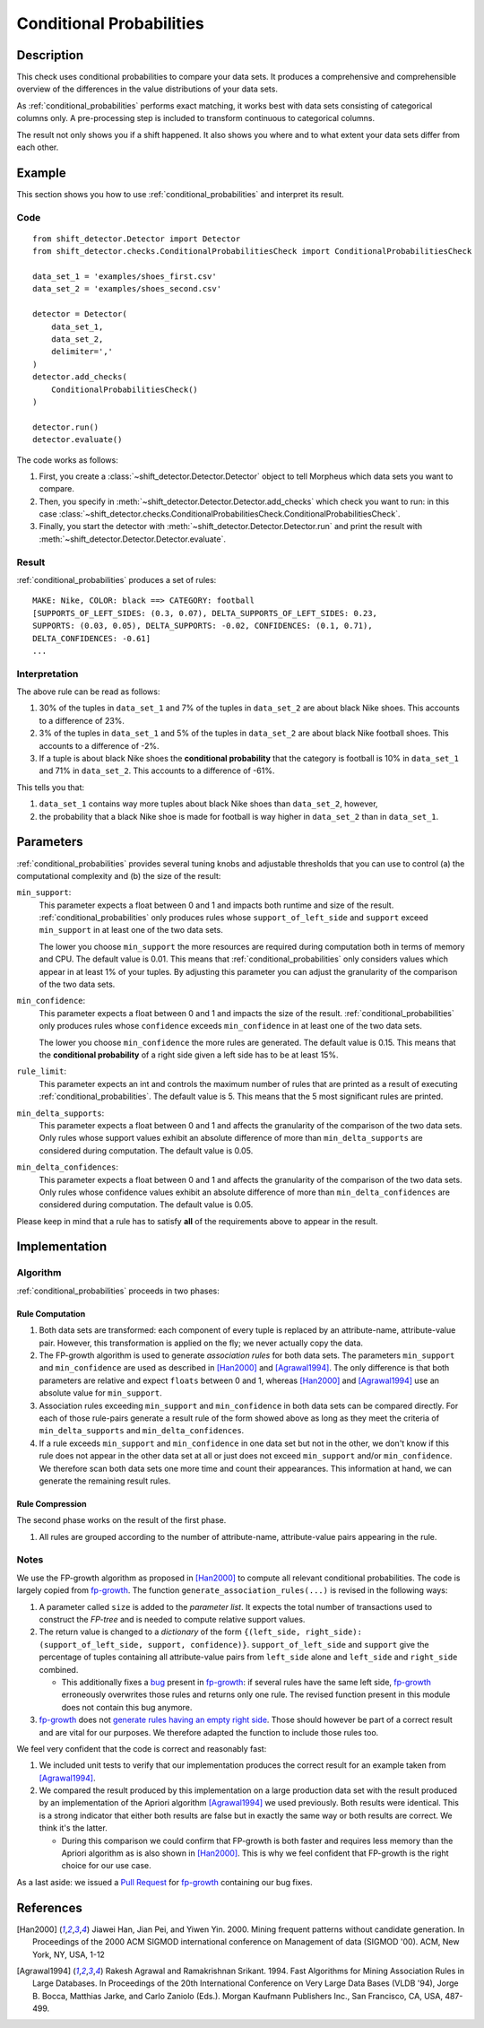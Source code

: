 .. _conditional_probabilities:

Conditional Probabilities
=========================

Description
-----------

This check uses conditional probabilities to compare your data sets.
It produces a comprehensive and comprehensible overview of the
differences in the value distributions of your data sets.

As :ref:`conditional_probabilities` performs exact matching, it works best
with data sets consisting of categorical columns only. A pre-processing
step is included to transform continuous to categorical columns.

The result not only shows you if a shift happened. It also shows you where
and to what extent your data sets differ from each other.

Example
-------

This section shows you how to use :ref:`conditional_probabilities` and interpret
its result.

Code
++++

::

    from shift_detector.Detector import Detector
    from shift_detector.checks.ConditionalProbabilitiesCheck import ConditionalProbabilitiesCheck

    data_set_1 = 'examples/shoes_first.csv'
    data_set_2 = 'examples/shoes_second.csv'

    detector = Detector(
        data_set_1,
        data_set_2,
        delimiter=','
    )
    detector.add_checks(
        ConditionalProbabilitiesCheck()
    )

    detector.run()
    detector.evaluate()

The code works as follows:

1. First, you create a :class:`~shift_detector.Detector.Detector` object to tell Morpheus
   which data sets you want to compare.
2. Then, you specify in :meth:`~shift_detector.Detector.Detector.add_checks`
   which check you want to run: in this case
   :class:`~shift_detector.checks.ConditionalProbabilitiesCheck.ConditionalProbabilitiesCheck`.
3. Finally, you start the detector with
   :meth:`~shift_detector.Detector.Detector.run` and print the result with
   :meth:`~shift_detector.Detector.Detector.evaluate`.

Result
++++++

:ref:`conditional_probabilities` produces a set of rules::

    MAKE: Nike, COLOR: black ==> CATEGORY: football
    [SUPPORTS_OF_LEFT_SIDES: (0.3, 0.07), DELTA_SUPPORTS_OF_LEFT_SIDES: 0.23,
    SUPPORTS: (0.03, 0.05), DELTA_SUPPORTS: -0.02, CONFIDENCES: (0.1, 0.71),
    DELTA_CONFIDENCES: -0.61]
    ...

Interpretation
++++++++++++++

The above rule can be read as follows:

1. 30% of the tuples in ``data_set_1`` and 7% of the tuples in ``data_set_2``
   are about black Nike shoes. This accounts to a difference of 23%.
2. 3% of the tuples in ``data_set_1`` and 5% of the tuples in ``data_set_2``
   are about black Nike football shoes. This accounts to a difference of -2%.
3. If a tuple is about black Nike shoes the **conditional probability** that
   the category is football is 10% in ``data_set_1`` and 71% in ``data_set_2``.
   This accounts to a difference of -61%.

This tells you that:

1. ``data_set_1`` contains way more tuples about black Nike shoes than
   ``data_set_2``, however,
2. the probability that a black Nike shoe is made for football is way higher
   in ``data_set_2`` than in ``data_set_1``.

Parameters
----------

:ref:`conditional_probabilities` provides several tuning knobs and adjustable
thresholds that you can use to control (a) the computational complexity and
(b) the size of the result:

``min_support``:
    This parameter expects a float between 0 and 1 and impacts both runtime
    and size of the result. :ref:`conditional_probabilities` only produces
    rules whose ``support_of_left_side`` and ``support`` exceed ``min_support``
    in at least one of the two data sets.

    The lower you choose ``min_support`` the more resources are required during
    computation both in terms of memory and CPU.
    The default value is 0.01. This means that :ref:`conditional_probabilities`
    only considers values which appear in at least 1% of your tuples.
    By adjusting this parameter you can adjust the granularity of the comparison
    of the two data sets.

``min_confidence``:
    This parameter expects a float between 0 and 1 and impacts the size of the
    result. :ref:`conditional_probabilities` only produces rules whose
    ``confidence`` exceeds ``min_confidence`` in at least one of the two data sets.

    The lower you choose ``min_confidence`` the more rules are generated.
    The default value is 0.15. This means that the **conditional probability**
    of a right side given a left side has to be at least 15%.

``rule_limit``:
	This parameter expects an int and controls the maximum number of rules that are
	printed as a result of executing :ref:`conditional_probabilities`.
	The default value is 5. This means that the 5 most significant rules are printed.

``min_delta_supports``:
	This parameter expects a float between 0 and 1 and affects the granularity of the
	comparison of the two data sets. Only rules whose support values exhibit an absolute
	difference of more than ``min_delta_supports`` are considered during computation.
	The default value is 0.05.

``min_delta_confidences``:
	This parameter expects a float between 0 and 1 and affects the granularity of the
	comparison of the two data sets. Only rules whose confidence values exhibit an absolute
	difference of more than ``min_delta_confidences`` are considered during computation.
	The default value is 0.05.

Please keep in mind that a rule has to satisfy **all** of the requirements above
to appear in the result.

Implementation
--------------

Algorithm
+++++++++

:ref:`conditional_probabilities` proceeds in two phases:

Rule Computation
~~~~~~~~~~~~~~~~

1. Both data sets are transformed: each component of every tuple is replaced
   by an attribute-name, attribute-value pair. However, this transformation is
   applied on the fly; we never actually copy the data.
2. The FP-growth algorithm is used to generate *association rules* for both
   data sets. The parameters ``min_support`` and
   ``min_confidence`` are used as described in [Han2000]_ and
   [Agrawal1994]_. The only difference is that both parameters are relative and
   expect ``floats`` between 0 and 1, whereas [Han2000]_ and [Agrawal1994]_
   use an absolute value for ``min_support``.
3. Association rules exceeding ``min_support`` and ``min_confidence`` in both
   data sets can be compared directly. For each of those rule-pairs generate a
   result rule of the form showed above as long as they meet the criteria of
   ``min_delta_supports`` and ``min_delta_confidences``.
4. If a rule exceeds ``min_support`` and ``min_confidence`` in
   one data set but not in the other, we don't know if this rule does not appear in
   the other data set at all or just does not exceed ``min_support`` and/or
   ``min_confidence``. We therefore scan both data sets one
   more time and count their appearances. This information at hand, we can
   generate the remaining result rules.

Rule Compression
~~~~~~~~~~~~~~~~

The second phase works on the result of the first phase.

1. All rules are grouped according to the number of attribute-name,
   attribute-value pairs appearing in the rule.



Notes
+++++

We use the FP-growth algorithm as proposed in [Han2000]_ to compute all relevant
conditional probabilities. The code is largely copied from fp-growth_.
The function ``generate_association_rules(...)`` is revised in the following ways:

1. A parameter called ``size`` is added to the *parameter list*.
   It expects the total number of transactions used to construct the *FP-tree* and
   is needed to compute relative support values.
2. The return value is changed to a *dictionary* of the form
   ``{(left_side, right_side): (support_of_left_side, support, confidence)}``.
   ``support_of_left_side`` and ``support`` give the
   percentage of tuples containing all attribute-value pairs from ``left_side``
   alone and ``left_side`` and ``right_side`` combined.

   * This additionally fixes a `bug
     <https://github.com/evandempsey/fp-growth/issues/11>`_ present in fp-growth_:
     if several rules have the same left side, fp-growth_ erroneously overwrites
     those rules and returns only one rule. The revised function present in this
     module does not contain this bug anymore.
3. fp-growth_ does not `generate rules having an empty right side
   <https://github.com/evandempsey/fp-growth/issues/6>`_. Those should
   however be part of a correct result and are vital for our purposes. We therefore
   adapted the function to include those rules too.

We feel very confident that the code is correct and reasonably fast:

1. We included unit tests to verify that our implementation produces the correct
   result for an example taken from [Agrawal1994]_.
2. We compared the result produced by this implementation on a large production
   data set with the result produced by an implementation of the Apriori algorithm
   [Agrawal1994]_ we used previously. Both results were identical. This is a strong
   indicator that either both results are false but in exactly the same way or both
   results are correct. We think it's the latter.

   * During this comparison we could confirm that FP-growth is both faster and
     requires less memory than the Apriori algorithm as is also shown in [Han2000]_.
     This is why we feel confident that FP-growth is the right choice for our
     use case.

As a last aside: we issued a `Pull Request <https://github.com/evandempsey/fp-growth/pull/17>`_
for fp-growth_ containing our bug fixes.

References
----------

.. [Han2000] Jiawei Han, Jian Pei, and Yiwen Yin. 2000. Mining frequent patterns
   without candidate generation. In Proceedings of the 2000 ACM SIGMOD international
   conference on Management of data (SIGMOD '00). ACM, New York, NY, USA, 1-12
.. [Agrawal1994] Rakesh Agrawal and Ramakrishnan Srikant. 1994. Fast Algorithms for
   Mining Association Rules in Large Databases. In Proceedings of the 20th
   International Conference on Very Large Data Bases (VLDB '94), Jorge B. Bocca,
   Matthias Jarke, and Carlo Zaniolo (Eds.). Morgan Kaufmann Publishers Inc., San
   Francisco, CA, USA, 487-499.
.. _fp-growth: https://github.com/evandempsey/fp-growth